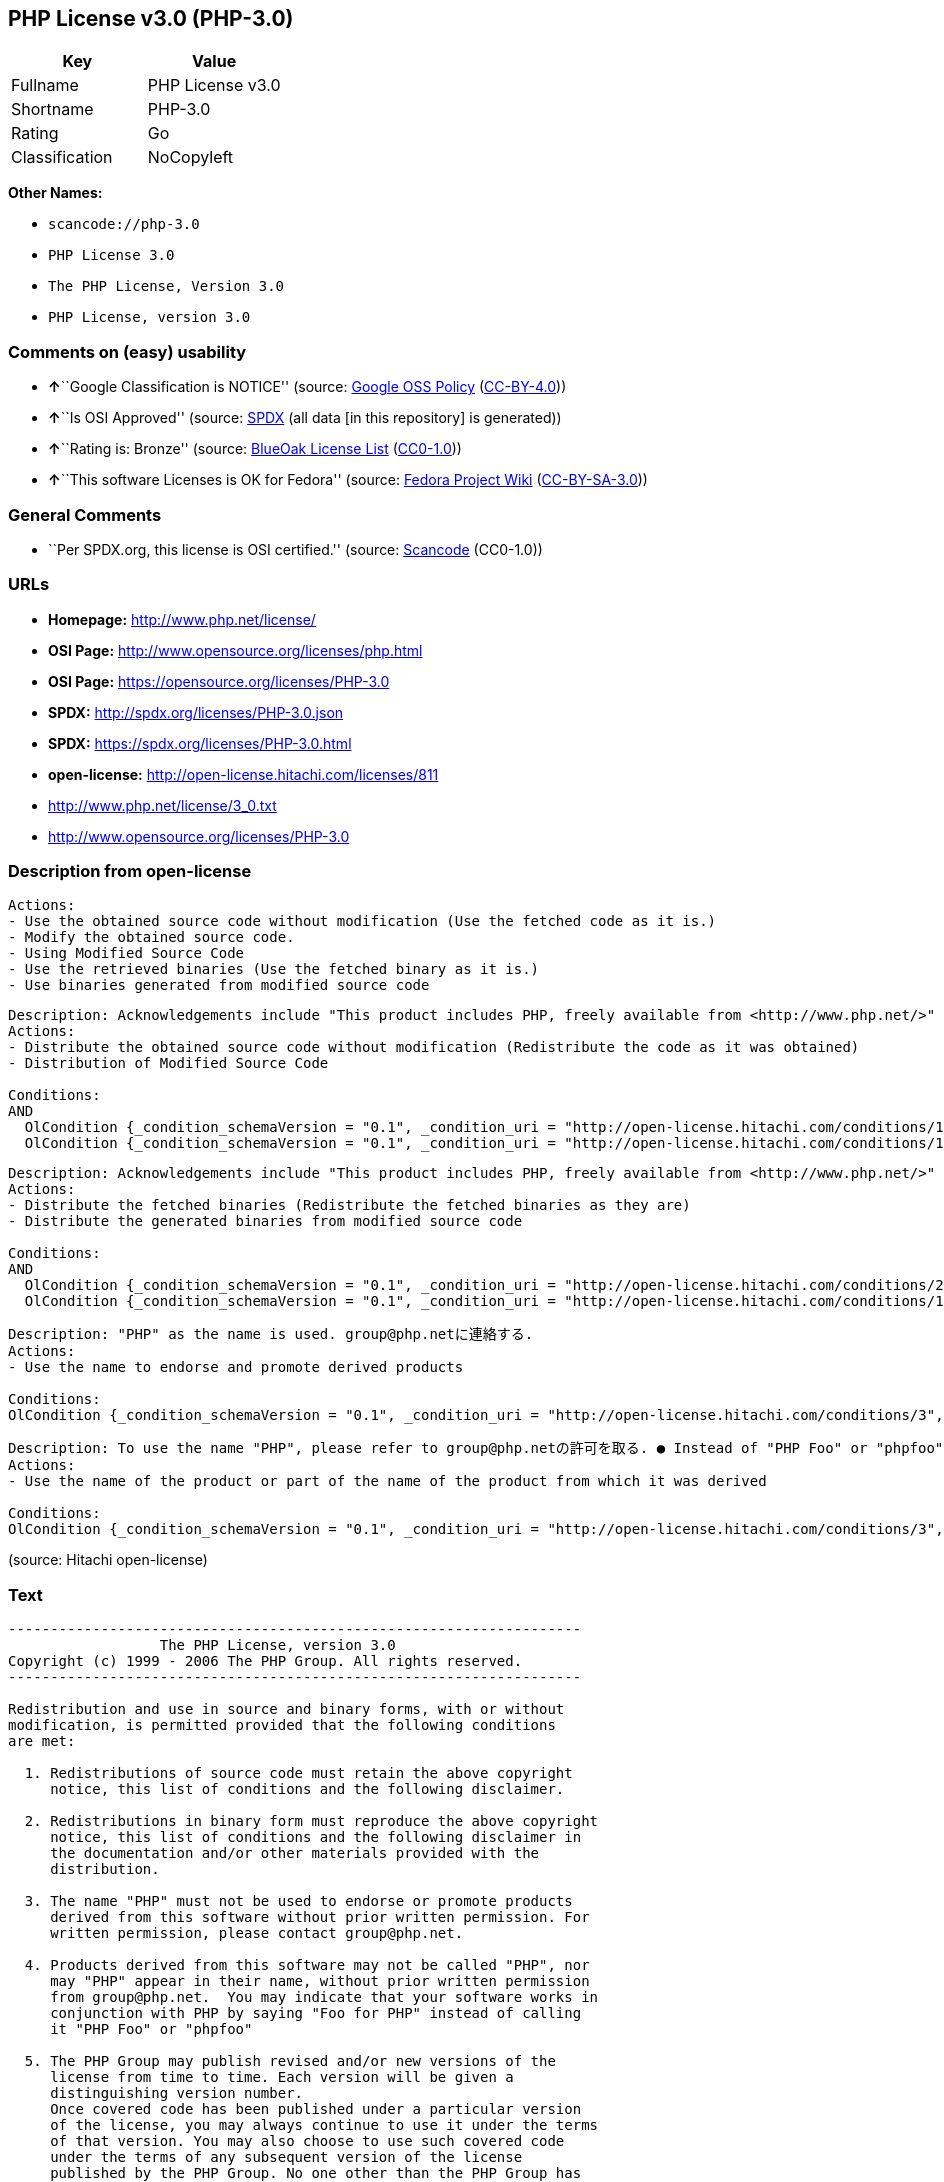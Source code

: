== PHP License v3.0 (PHP-3.0)

[cols=",",options="header",]
|===
|Key |Value
|Fullname |PHP License v3.0
|Shortname |PHP-3.0
|Rating |Go
|Classification |NoCopyleft
|===

*Other Names:*

* `+scancode://php-3.0+`
* `+PHP License 3.0+`
* `+The PHP License, Version 3.0+`
* `+PHP License, version 3.0+`

=== Comments on (easy) usability

* **↑**``Google Classification is NOTICE'' (source:
https://opensource.google.com/docs/thirdparty/licenses/[Google OSS
Policy]
(https://creativecommons.org/licenses/by/4.0/legalcode[CC-BY-4.0]))
* **↑**``Is OSI Approved'' (source:
https://spdx.org/licenses/PHP-3.0.html[SPDX] (all data [in this
repository] is generated))
* **↑**``Rating is: Bronze'' (source:
https://blueoakcouncil.org/list[BlueOak License List]
(https://raw.githubusercontent.com/blueoakcouncil/blue-oak-list-npm-package/master/LICENSE[CC0-1.0]))
* **↑**``This software Licenses is OK for Fedora'' (source:
https://fedoraproject.org/wiki/Licensing:Main?rd=Licensing[Fedora
Project Wiki]
(https://creativecommons.org/licenses/by-sa/3.0/legalcode[CC-BY-SA-3.0]))

=== General Comments

* ``Per SPDX.org, this license is OSI certified.'' (source:
https://github.com/nexB/scancode-toolkit/blob/develop/src/licensedcode/data/licenses/php-3.0.yml[Scancode]
(CC0-1.0))

=== URLs

* *Homepage:* http://www.php.net/license/
* *OSI Page:* http://www.opensource.org/licenses/php.html
* *OSI Page:* https://opensource.org/licenses/PHP-3.0
* *SPDX:* http://spdx.org/licenses/PHP-3.0.json
* *SPDX:* https://spdx.org/licenses/PHP-3.0.html
* *open-license:* http://open-license.hitachi.com/licenses/811
* http://www.php.net/license/3_0.txt
* http://www.opensource.org/licenses/PHP-3.0

=== Description from open-license

....
Actions:
- Use the obtained source code without modification (Use the fetched code as it is.)
- Modify the obtained source code.
- Using Modified Source Code
- Use the retrieved binaries (Use the fetched binary as it is.)
- Use binaries generated from modified source code

....

....
Description: Acknowledgements include "This product includes PHP, freely available from <http://www.php.net/>"
Actions:
- Distribute the obtained source code without modification (Redistribute the code as it was obtained)
- Distribution of Modified Source Code

Conditions:
AND
  OlCondition {_condition_schemaVersion = "0.1", _condition_uri = "http://open-license.hitachi.com/conditions/1", _condition_baseUri = "http://open-license.hitachi.com/", _condition_id = "conditions/1", _condition_conditionType = OBLIGATION, _condition_name = Include a copyright notice, list of terms and conditions, and disclaimer included in the license, _condition_description = }
  OlCondition {_condition_schemaVersion = "0.1", _condition_uri = "http://open-license.hitachi.com/conditions/13", _condition_baseUri = "http://open-license.hitachi.com/", _condition_id = "conditions/13", _condition_conditionType = OBLIGATION, _condition_name = Acknowledgements, _condition_description = }


....

....
Description: Acknowledgements include "This product includes PHP, freely available from <http://www.php.net/>"
Actions:
- Distribute the fetched binaries (Redistribute the fetched binaries as they are)
- Distribute the generated binaries from modified source code

Conditions:
AND
  OlCondition {_condition_schemaVersion = "0.1", _condition_uri = "http://open-license.hitachi.com/conditions/2", _condition_baseUri = "http://open-license.hitachi.com/", _condition_id = "conditions/2", _condition_conditionType = OBLIGATION, _condition_name = Include a copyright notice, list of terms and conditions, and disclaimer in the materials accompanying the distribution, which are included in the license, _condition_description = }
  OlCondition {_condition_schemaVersion = "0.1", _condition_uri = "http://open-license.hitachi.com/conditions/13", _condition_baseUri = "http://open-license.hitachi.com/", _condition_id = "conditions/13", _condition_conditionType = OBLIGATION, _condition_name = Acknowledgements, _condition_description = }


....

....
Description: "PHP" as the name is used. group@php.netに連絡する.
Actions:
- Use the name to endorse and promote derived products

Conditions:
OlCondition {_condition_schemaVersion = "0.1", _condition_uri = "http://open-license.hitachi.com/conditions/3", _condition_baseUri = "http://open-license.hitachi.com/", _condition_id = "conditions/3", _condition_conditionType = REQUISITE, _condition_name = Get special permission in writing., _condition_description = }

....

....
Description: To use the name "PHP", please refer to group@php.netの許可を取る. ● Instead of "PHP Foo" or "phpfoo", you can use "Foo for PHP" to indicate that your software works with PHP. Instead of using "PHP Foo" or "phpfoo", you can use "Foo for PHP" to indicate that the software runs with PHP.
Actions:
- Use the name of the product or part of the name of the product from which it was derived

Conditions:
OlCondition {_condition_schemaVersion = "0.1", _condition_uri = "http://open-license.hitachi.com/conditions/3", _condition_baseUri = "http://open-license.hitachi.com/", _condition_id = "conditions/3", _condition_conditionType = REQUISITE, _condition_name = Get special permission in writing., _condition_description = }

....

(source: Hitachi open-license)

=== Text

....
-------------------------------------------------------------------- 
                  The PHP License, version 3.0
Copyright (c) 1999 - 2006 The PHP Group. All rights reserved.
-------------------------------------------------------------------- 

Redistribution and use in source and binary forms, with or without
modification, is permitted provided that the following conditions
are met:

  1. Redistributions of source code must retain the above copyright
     notice, this list of conditions and the following disclaimer.
 
  2. Redistributions in binary form must reproduce the above copyright
     notice, this list of conditions and the following disclaimer in
     the documentation and/or other materials provided with the
     distribution.
 
  3. The name "PHP" must not be used to endorse or promote products
     derived from this software without prior written permission. For
     written permission, please contact group@php.net.
  
  4. Products derived from this software may not be called "PHP", nor
     may "PHP" appear in their name, without prior written permission
     from group@php.net.  You may indicate that your software works in
     conjunction with PHP by saying "Foo for PHP" instead of calling
     it "PHP Foo" or "phpfoo"
 
  5. The PHP Group may publish revised and/or new versions of the
     license from time to time. Each version will be given a
     distinguishing version number.
     Once covered code has been published under a particular version
     of the license, you may always continue to use it under the terms
     of that version. You may also choose to use such covered code
     under the terms of any subsequent version of the license
     published by the PHP Group. No one other than the PHP Group has
     the right to modify the terms applicable to covered code created
     under this License.

  6. Redistributions of any form whatsoever must retain the following
     acknowledgment:
     "This product includes PHP, freely available from
     <http://www.php.net/>".

THIS SOFTWARE IS PROVIDED BY THE PHP DEVELOPMENT TEAM ``AS IS'' AND 
ANY EXPRESSED OR IMPLIED WARRANTIES, INCLUDING, BUT NOT LIMITED TO,
THE IMPLIED WARRANTIES OF MERCHANTABILITY AND FITNESS FOR A 
PARTICULAR PURPOSE ARE DISCLAIMED.  IN NO EVENT SHALL THE PHP
DEVELOPMENT TEAM OR ITS CONTRIBUTORS BE LIABLE FOR ANY DIRECT, 
INDIRECT, INCIDENTAL, SPECIAL, EXEMPLARY, OR CONSEQUENTIAL DAMAGES 
(INCLUDING, BUT NOT LIMITED TO, PROCUREMENT OF SUBSTITUTE GOODS OR 
SERVICES; LOSS OF USE, DATA, OR PROFITS; OR BUSINESS INTERRUPTION)
HOWEVER CAUSED AND ON ANY THEORY OF LIABILITY, WHETHER IN CONTRACT,
STRICT LIABILITY, OR TORT (INCLUDING NEGLIGENCE OR OTHERWISE)
ARISING IN ANY WAY OUT OF THE USE OF THIS SOFTWARE, EVEN IF ADVISED
OF THE POSSIBILITY OF SUCH DAMAGE.

-------------------------------------------------------------------- 

This software consists of voluntary contributions made by many
individuals on behalf of the PHP Group.

The PHP Group can be contacted via Email at group@php.net.

For more information on the PHP Group and the PHP project, 
please see <http://www.php.net>.

This product includes the Zend Engine, freely available at
<http://www.zend.com>.
....

'''''

=== Raw Data

==== Facts

* LicenseName
* https://spdx.org/licenses/PHP-3.0.html[SPDX] (all data [in this
repository] is generated)
* https://blueoakcouncil.org/list[BlueOak License List]
(https://raw.githubusercontent.com/blueoakcouncil/blue-oak-list-npm-package/master/LICENSE[CC0-1.0])
* https://github.com/OpenChain-Project/curriculum/raw/ddf1e879341adbd9b297cd67c5d5c16b2076540b/policy-template/Open%20Source%20Policy%20Template%20for%20OpenChain%20Specification%201.2.ods[OpenChainPolicyTemplate]
(CC0-1.0)
* https://github.com/nexB/scancode-toolkit/blob/develop/src/licensedcode/data/licenses/php-3.0.yml[Scancode]
(CC0-1.0)
* https://fedoraproject.org/wiki/Licensing:Main?rd=Licensing[Fedora
Project Wiki]
(https://creativecommons.org/licenses/by-sa/3.0/legalcode[CC-BY-SA-3.0])
* https://opensource.org/licenses/[OpenSourceInitiative]
(https://creativecommons.org/licenses/by/4.0/legalcode[CC-BY-4.0])
* https://github.com/finos/OSLC-handbook/blob/master/src/PHP-3.0.yaml[finos/OSLC-handbook]
(https://creativecommons.org/licenses/by/4.0/legalcode[CC-BY-4.0])
* https://opensource.google.com/docs/thirdparty/licenses/[Google OSS
Policy]
(https://creativecommons.org/licenses/by/4.0/legalcode[CC-BY-4.0])
* https://github.com/okfn/licenses/blob/master/licenses.csv[Open
Knowledge International]
(https://opendatacommons.org/licenses/pddl/1-0/[PDDL-1.0])
* https://github.com/Hitachi/open-license[Hitachi open-license]
(CDLA-Permissive-1.0)

==== Raw JSON

....
{
    "__impliedNames": [
        "PHP-3.0",
        "PHP License v3.0",
        "scancode://php-3.0",
        "PHP License 3.0",
        "The PHP License, Version 3.0",
        "PHP License, version 3.0"
    ],
    "__impliedId": "PHP-3.0",
    "__isFsfFree": true,
    "__impliedAmbiguousNames": [
        "PHP"
    ],
    "__impliedComments": [
        [
            "Scancode",
            [
                "Per SPDX.org, this license is OSI certified."
            ]
        ]
    ],
    "facts": {
        "Open Knowledge International": {
            "is_generic": null,
            "legacy_ids": [],
            "status": "active",
            "domain_software": true,
            "url": "https://opensource.org/licenses/PHP-3.0",
            "maintainer": "PHP Group",
            "od_conformance": "not reviewed",
            "_sourceURL": "https://github.com/okfn/licenses/blob/master/licenses.csv",
            "domain_data": false,
            "osd_conformance": "approved",
            "id": "PHP-3.0",
            "title": "PHP License 3.0",
            "_implications": {
                "__impliedNames": [
                    "PHP-3.0",
                    "PHP License 3.0"
                ],
                "__impliedId": "PHP-3.0",
                "__impliedURLs": [
                    [
                        null,
                        "https://opensource.org/licenses/PHP-3.0"
                    ]
                ]
            },
            "domain_content": false
        },
        "LicenseName": {
            "implications": {
                "__impliedNames": [
                    "PHP-3.0"
                ],
                "__impliedId": "PHP-3.0"
            },
            "shortname": "PHP-3.0",
            "otherNames": []
        },
        "SPDX": {
            "isSPDXLicenseDeprecated": false,
            "spdxFullName": "PHP License v3.0",
            "spdxDetailsURL": "http://spdx.org/licenses/PHP-3.0.json",
            "_sourceURL": "https://spdx.org/licenses/PHP-3.0.html",
            "spdxLicIsOSIApproved": true,
            "spdxSeeAlso": [
                "http://www.php.net/license/3_0.txt",
                "https://opensource.org/licenses/PHP-3.0"
            ],
            "_implications": {
                "__impliedNames": [
                    "PHP-3.0",
                    "PHP License v3.0"
                ],
                "__impliedId": "PHP-3.0",
                "__impliedJudgement": [
                    [
                        "SPDX",
                        {
                            "tag": "PositiveJudgement",
                            "contents": "Is OSI Approved"
                        }
                    ]
                ],
                "__isOsiApproved": true,
                "__impliedURLs": [
                    [
                        "SPDX",
                        "http://spdx.org/licenses/PHP-3.0.json"
                    ],
                    [
                        null,
                        "http://www.php.net/license/3_0.txt"
                    ],
                    [
                        null,
                        "https://opensource.org/licenses/PHP-3.0"
                    ]
                ]
            },
            "spdxLicenseId": "PHP-3.0"
        },
        "Fedora Project Wiki": {
            "GPLv2 Compat?": "NO",
            "rating": "Good",
            "Upstream URL": "http://www.php.net/license/3_01.txt",
            "GPLv3 Compat?": "NO",
            "Short Name": "PHP",
            "licenseType": "license",
            "_sourceURL": "https://fedoraproject.org/wiki/Licensing:Main?rd=Licensing",
            "Full Name": "PHP License v3.0",
            "FSF Free?": "Yes",
            "_implications": {
                "__impliedNames": [
                    "PHP License v3.0"
                ],
                "__isFsfFree": true,
                "__impliedAmbiguousNames": [
                    "PHP"
                ],
                "__impliedJudgement": [
                    [
                        "Fedora Project Wiki",
                        {
                            "tag": "PositiveJudgement",
                            "contents": "This software Licenses is OK for Fedora"
                        }
                    ]
                ]
            }
        },
        "Scancode": {
            "otherUrls": [
                "http://www.opensource.org/licenses/PHP-3.0",
                "http://www.php.net/license/3_0.txt",
                "https://opensource.org/licenses/PHP-3.0"
            ],
            "homepageUrl": "http://www.php.net/license/",
            "shortName": "PHP License 3.0",
            "textUrls": null,
            "text": "-------------------------------------------------------------------- \n                  The PHP License, version 3.0\nCopyright (c) 1999 - 2006 The PHP Group. All rights reserved.\n-------------------------------------------------------------------- \n\nRedistribution and use in source and binary forms, with or without\nmodification, is permitted provided that the following conditions\nare met:\n\n  1. Redistributions of source code must retain the above copyright\n     notice, this list of conditions and the following disclaimer.\n \n  2. Redistributions in binary form must reproduce the above copyright\n     notice, this list of conditions and the following disclaimer in\n     the documentation and/or other materials provided with the\n     distribution.\n \n  3. The name \"PHP\" must not be used to endorse or promote products\n     derived from this software without prior written permission. For\n     written permission, please contact group@php.net.\n  \n  4. Products derived from this software may not be called \"PHP\", nor\n     may \"PHP\" appear in their name, without prior written permission\n     from group@php.net.  You may indicate that your software works in\n     conjunction with PHP by saying \"Foo for PHP\" instead of calling\n     it \"PHP Foo\" or \"phpfoo\"\n \n  5. The PHP Group may publish revised and/or new versions of the\n     license from time to time. Each version will be given a\n     distinguishing version number.\n     Once covered code has been published under a particular version\n     of the license, you may always continue to use it under the terms\n     of that version. You may also choose to use such covered code\n     under the terms of any subsequent version of the license\n     published by the PHP Group. No one other than the PHP Group has\n     the right to modify the terms applicable to covered code created\n     under this License.\n\n  6. Redistributions of any form whatsoever must retain the following\n     acknowledgment:\n     \"This product includes PHP, freely available from\n     <http://www.php.net/>\".\n\nTHIS SOFTWARE IS PROVIDED BY THE PHP DEVELOPMENT TEAM ``AS IS'' AND \nANY EXPRESSED OR IMPLIED WARRANTIES, INCLUDING, BUT NOT LIMITED TO,\nTHE IMPLIED WARRANTIES OF MERCHANTABILITY AND FITNESS FOR A \nPARTICULAR PURPOSE ARE DISCLAIMED.  IN NO EVENT SHALL THE PHP\nDEVELOPMENT TEAM OR ITS CONTRIBUTORS BE LIABLE FOR ANY DIRECT, \nINDIRECT, INCIDENTAL, SPECIAL, EXEMPLARY, OR CONSEQUENTIAL DAMAGES \n(INCLUDING, BUT NOT LIMITED TO, PROCUREMENT OF SUBSTITUTE GOODS OR \nSERVICES; LOSS OF USE, DATA, OR PROFITS; OR BUSINESS INTERRUPTION)\nHOWEVER CAUSED AND ON ANY THEORY OF LIABILITY, WHETHER IN CONTRACT,\nSTRICT LIABILITY, OR TORT (INCLUDING NEGLIGENCE OR OTHERWISE)\nARISING IN ANY WAY OUT OF THE USE OF THIS SOFTWARE, EVEN IF ADVISED\nOF THE POSSIBILITY OF SUCH DAMAGE.\n\n-------------------------------------------------------------------- \n\nThis software consists of voluntary contributions made by many\nindividuals on behalf of the PHP Group.\n\nThe PHP Group can be contacted via Email at group@php.net.\n\nFor more information on the PHP Group and the PHP project, \nplease see <http://www.php.net>.\n\nThis product includes the Zend Engine, freely available at\n<http://www.zend.com>.",
            "category": "Permissive",
            "osiUrl": "http://www.opensource.org/licenses/php.html",
            "owner": "PHP Project",
            "_sourceURL": "https://github.com/nexB/scancode-toolkit/blob/develop/src/licensedcode/data/licenses/php-3.0.yml",
            "key": "php-3.0",
            "name": "PHP License 3.0",
            "spdxId": "PHP-3.0",
            "notes": "Per SPDX.org, this license is OSI certified.",
            "_implications": {
                "__impliedNames": [
                    "scancode://php-3.0",
                    "PHP License 3.0",
                    "PHP-3.0"
                ],
                "__impliedId": "PHP-3.0",
                "__impliedComments": [
                    [
                        "Scancode",
                        [
                            "Per SPDX.org, this license is OSI certified."
                        ]
                    ]
                ],
                "__impliedCopyleft": [
                    [
                        "Scancode",
                        "NoCopyleft"
                    ]
                ],
                "__calculatedCopyleft": "NoCopyleft",
                "__impliedText": "-------------------------------------------------------------------- \n                  The PHP License, version 3.0\nCopyright (c) 1999 - 2006 The PHP Group. All rights reserved.\n-------------------------------------------------------------------- \n\nRedistribution and use in source and binary forms, with or without\nmodification, is permitted provided that the following conditions\nare met:\n\n  1. Redistributions of source code must retain the above copyright\n     notice, this list of conditions and the following disclaimer.\n \n  2. Redistributions in binary form must reproduce the above copyright\n     notice, this list of conditions and the following disclaimer in\n     the documentation and/or other materials provided with the\n     distribution.\n \n  3. The name \"PHP\" must not be used to endorse or promote products\n     derived from this software without prior written permission. For\n     written permission, please contact group@php.net.\n  \n  4. Products derived from this software may not be called \"PHP\", nor\n     may \"PHP\" appear in their name, without prior written permission\n     from group@php.net.  You may indicate that your software works in\n     conjunction with PHP by saying \"Foo for PHP\" instead of calling\n     it \"PHP Foo\" or \"phpfoo\"\n \n  5. The PHP Group may publish revised and/or new versions of the\n     license from time to time. Each version will be given a\n     distinguishing version number.\n     Once covered code has been published under a particular version\n     of the license, you may always continue to use it under the terms\n     of that version. You may also choose to use such covered code\n     under the terms of any subsequent version of the license\n     published by the PHP Group. No one other than the PHP Group has\n     the right to modify the terms applicable to covered code created\n     under this License.\n\n  6. Redistributions of any form whatsoever must retain the following\n     acknowledgment:\n     \"This product includes PHP, freely available from\n     <http://www.php.net/>\".\n\nTHIS SOFTWARE IS PROVIDED BY THE PHP DEVELOPMENT TEAM ``AS IS'' AND \nANY EXPRESSED OR IMPLIED WARRANTIES, INCLUDING, BUT NOT LIMITED TO,\nTHE IMPLIED WARRANTIES OF MERCHANTABILITY AND FITNESS FOR A \nPARTICULAR PURPOSE ARE DISCLAIMED.  IN NO EVENT SHALL THE PHP\nDEVELOPMENT TEAM OR ITS CONTRIBUTORS BE LIABLE FOR ANY DIRECT, \nINDIRECT, INCIDENTAL, SPECIAL, EXEMPLARY, OR CONSEQUENTIAL DAMAGES \n(INCLUDING, BUT NOT LIMITED TO, PROCUREMENT OF SUBSTITUTE GOODS OR \nSERVICES; LOSS OF USE, DATA, OR PROFITS; OR BUSINESS INTERRUPTION)\nHOWEVER CAUSED AND ON ANY THEORY OF LIABILITY, WHETHER IN CONTRACT,\nSTRICT LIABILITY, OR TORT (INCLUDING NEGLIGENCE OR OTHERWISE)\nARISING IN ANY WAY OUT OF THE USE OF THIS SOFTWARE, EVEN IF ADVISED\nOF THE POSSIBILITY OF SUCH DAMAGE.\n\n-------------------------------------------------------------------- \n\nThis software consists of voluntary contributions made by many\nindividuals on behalf of the PHP Group.\n\nThe PHP Group can be contacted via Email at group@php.net.\n\nFor more information on the PHP Group and the PHP project, \nplease see <http://www.php.net>.\n\nThis product includes the Zend Engine, freely available at\n<http://www.zend.com>.",
                "__impliedURLs": [
                    [
                        "Homepage",
                        "http://www.php.net/license/"
                    ],
                    [
                        "OSI Page",
                        "http://www.opensource.org/licenses/php.html"
                    ],
                    [
                        null,
                        "http://www.opensource.org/licenses/PHP-3.0"
                    ],
                    [
                        null,
                        "http://www.php.net/license/3_0.txt"
                    ],
                    [
                        null,
                        "https://opensource.org/licenses/PHP-3.0"
                    ]
                ]
            }
        },
        "OpenChainPolicyTemplate": {
            "isSaaSDeemed": "no",
            "licenseType": "permissive",
            "freedomOrDeath": "no",
            "typeCopyleft": "no",
            "_sourceURL": "https://github.com/OpenChain-Project/curriculum/raw/ddf1e879341adbd9b297cd67c5d5c16b2076540b/policy-template/Open%20Source%20Policy%20Template%20for%20OpenChain%20Specification%201.2.ods",
            "name": "PHP License 3.0",
            "commercialUse": true,
            "spdxId": "PHP-3.0",
            "_implications": {
                "__impliedNames": [
                    "PHP-3.0"
                ]
            }
        },
        "Hitachi open-license": {
            "notices": [
                {
                    "content": "the software is provided \"as-is\" and without warranty of any kind, either express or implied, including, but not limited to, the implied warranties of commercial usability and fitness for a particular purpose. The warranties include, but are not limited to, the implied warranties of commercial applicability and fitness for a particular purpose.",
                    "description": "There is no guarantee."
                },
                {
                    "content": "Neither the copyright owner nor any contributor, for any cause whatsoever, shall be liable for damages, regardless of how caused, and regardless of whether the liability is based on contract, strict liability, or tort (including negligence), even if they have been advised of the possibility of such damages arising from the use of the software, and even if they have been advised of the possibility of such damages. for any direct, indirect, incidental, special, punitive, or consequential damages (including, but not limited to, compensation for procurement of substitute goods or services, loss of use, loss of data, loss of profits, or business interruption). It shall not be defeated."
                }
            ],
            "_sourceURL": "http://open-license.hitachi.com/licenses/811",
            "content": "-------------------------------------------------------------------- \r\n                  The PHP License, version 3.0\r\nCopyright (c) 1999 - 2002 The PHP Group. All rights reserved.\r\n-------------------------------------------------------------------- \r\n\r\nRedistribution and use in source and binary forms, with or without\r\nmodification, is permitted provided that the following conditions\r\nare met:\r\n\r\n  1. Redistributions of source code must retain the above copyright\r\n     notice, this list of conditions and the following disclaimer.\r\n \r\n  2. Redistributions in binary form must reproduce the above copyright\r\n     notice, this list of conditions and the following disclaimer in\r\n     the documentation and/or other materials provided with the\r\n     distribution.\r\n \r\n  3. The name \"PHP\" must not be used to endorse or promote products\r\n     derived from this software without prior written permission. For\r\n     written permission, please contact group@php.net.\r\n  \r\n  4. Products derived from this software may not be called \"PHP\", nor\r\n     may \"PHP\" appear in their name, without prior written permission\r\n     from group@php.net.  You may indicate that your software works in\r\n     conjunction with PHP by saying \"Foo for PHP\" instead of calling\r\n     it \"PHP Foo\" or \"phpfoo\"\r\n \r\n  5. The PHP Group may publish revised and/or new versions of the\r\n     license from time to time. Each version will be given a\r\n     distinguishing version number.\r\n     Once covered code has been published under a particular version\r\n     of the license, you may always continue to use it under the terms\r\n     of that version. You may also choose to use such covered code\r\n     under the terms of any subsequent version of the license\r\n     published by the PHP Group. No one other than the PHP Group has\r\n     the right to modify the terms applicable to covered code created\r\n     under this License.\r\n\r\n  6. Redistributions of any form whatsoever must retain the following\r\n     acknowledgment:\r\n     \"This product includes PHP, freely available from\r\n     <http://www.php.net/>\".\r\n\r\nTHIS SOFTWARE IS PROVIDED BY THE PHP DEVELOPMENT TEAM ``AS IS'' AND \r\nANY EXPRESSED OR IMPLIED WARRANTIES, INCLUDING, BUT NOT LIMITED TO,\r\nTHE IMPLIED WARRANTIES OF MERCHANTABILITY AND FITNESS FOR A \r\nPARTICULAR PURPOSE ARE DISCLAIMED.  IN NO EVENT SHALL THE PHP\r\nDEVELOPMENT TEAM OR ITS CONTRIBUTORS BE LIABLE FOR ANY DIRECT, \r\nINDIRECT, INCIDENTAL, SPECIAL, EXEMPLARY, OR CONSEQUENTIAL DAMAGES \r\n(INCLUDING, BUT NOT LIMITED TO, PROCUREMENT OF SUBSTITUTE GOODS OR \r\nSERVICES; LOSS OF USE, DATA, OR PROFITS; OR BUSINESS INTERRUPTION)\r\nHOWEVER CAUSED AND ON ANY THEORY OF LIABILITY, WHETHER IN CONTRACT,\r\nSTRICT LIABILITY, OR TORT (INCLUDING NEGLIGENCE OR OTHERWISE)\r\nARISING IN ANY WAY OUT OF THE USE OF THIS SOFTWARE, EVEN IF ADVISED\r\nOF THE POSSIBILITY OF SUCH DAMAGE.\r\n\r\n-------------------------------------------------------------------- \r\n\r\nThis software consists of voluntary contributions made by many\r\nindividuals on behalf of the PHP Group.\r\n\r\nThe PHP Group can be contacted via Email at group@php.net.\r\n\r\nFor more information on the PHP Group and the PHP project, \r\nplease see <http://www.php.net>.\r\n\r\nThis product includes the Zend Engine, freely available at\r\n<http://www.zend.com>.\r\n\r\n----------\r\n",
            "name": "PHP License, version 3.0",
            "permissions": [
                {
                    "actions": [
                        {
                            "name": "Use the obtained source code without modification",
                            "description": "Use the fetched code as it is."
                        },
                        {
                            "name": "Modify the obtained source code."
                        },
                        {
                            "name": "Using Modified Source Code"
                        },
                        {
                            "name": "Use the retrieved binaries",
                            "description": "Use the fetched binary as it is."
                        },
                        {
                            "name": "Use binaries generated from modified source code"
                        }
                    ],
                    "_str": "Actions:\n- Use the obtained source code without modification (Use the fetched code as it is.)\n- Modify the obtained source code.\n- Using Modified Source Code\n- Use the retrieved binaries (Use the fetched binary as it is.)\n- Use binaries generated from modified source code\n\n",
                    "conditions": null
                },
                {
                    "actions": [
                        {
                            "name": "Distribute the obtained source code without modification",
                            "description": "Redistribute the code as it was obtained"
                        },
                        {
                            "name": "Distribution of Modified Source Code"
                        }
                    ],
                    "_str": "Description: Acknowledgements include \"This product includes PHP, freely available from <http://www.php.net/>\"\nActions:\n- Distribute the obtained source code without modification (Redistribute the code as it was obtained)\n- Distribution of Modified Source Code\n\nConditions:\nAND\n  OlCondition {_condition_schemaVersion = \"0.1\", _condition_uri = \"http://open-license.hitachi.com/conditions/1\", _condition_baseUri = \"http://open-license.hitachi.com/\", _condition_id = \"conditions/1\", _condition_conditionType = OBLIGATION, _condition_name = Include a copyright notice, list of terms and conditions, and disclaimer included in the license, _condition_description = }\n  OlCondition {_condition_schemaVersion = \"0.1\", _condition_uri = \"http://open-license.hitachi.com/conditions/13\", _condition_baseUri = \"http://open-license.hitachi.com/\", _condition_id = \"conditions/13\", _condition_conditionType = OBLIGATION, _condition_name = Acknowledgements, _condition_description = }\n\n\n",
                    "conditions": {
                        "AND": [
                            {
                                "name": "Include a copyright notice, list of terms and conditions, and disclaimer included in the license",
                                "type": "OBLIGATION"
                            },
                            {
                                "name": "Acknowledgements",
                                "type": "OBLIGATION"
                            }
                        ]
                    },
                    "description": "Acknowledgements include \"This product includes PHP, freely available from <http://www.php.net/>\""
                },
                {
                    "actions": [
                        {
                            "name": "Distribute the fetched binaries",
                            "description": "Redistribute the fetched binaries as they are"
                        },
                        {
                            "name": "Distribute the generated binaries from modified source code"
                        }
                    ],
                    "_str": "Description: Acknowledgements include \"This product includes PHP, freely available from <http://www.php.net/>\"\nActions:\n- Distribute the fetched binaries (Redistribute the fetched binaries as they are)\n- Distribute the generated binaries from modified source code\n\nConditions:\nAND\n  OlCondition {_condition_schemaVersion = \"0.1\", _condition_uri = \"http://open-license.hitachi.com/conditions/2\", _condition_baseUri = \"http://open-license.hitachi.com/\", _condition_id = \"conditions/2\", _condition_conditionType = OBLIGATION, _condition_name = Include a copyright notice, list of terms and conditions, and disclaimer in the materials accompanying the distribution, which are included in the license, _condition_description = }\n  OlCondition {_condition_schemaVersion = \"0.1\", _condition_uri = \"http://open-license.hitachi.com/conditions/13\", _condition_baseUri = \"http://open-license.hitachi.com/\", _condition_id = \"conditions/13\", _condition_conditionType = OBLIGATION, _condition_name = Acknowledgements, _condition_description = }\n\n\n",
                    "conditions": {
                        "AND": [
                            {
                                "name": "Include a copyright notice, list of terms and conditions, and disclaimer in the materials accompanying the distribution, which are included in the license",
                                "type": "OBLIGATION"
                            },
                            {
                                "name": "Acknowledgements",
                                "type": "OBLIGATION"
                            }
                        ]
                    },
                    "description": "Acknowledgements include \"This product includes PHP, freely available from <http://www.php.net/>\""
                },
                {
                    "actions": [
                        {
                            "name": "Use the name to endorse and promote derived products"
                        }
                    ],
                    "_str": "Description: \"PHP\" as the name is used. group@php.netã«é£çµ¡ãã.\nActions:\n- Use the name to endorse and promote derived products\n\nConditions:\nOlCondition {_condition_schemaVersion = \"0.1\", _condition_uri = \"http://open-license.hitachi.com/conditions/3\", _condition_baseUri = \"http://open-license.hitachi.com/\", _condition_id = \"conditions/3\", _condition_conditionType = REQUISITE, _condition_name = Get special permission in writing., _condition_description = }\n\n",
                    "conditions": {
                        "name": "Get special permission in writing.",
                        "type": "REQUISITE"
                    },
                    "description": "\"PHP\" as the name is used. group@php.netã«é£çµ¡ãã."
                },
                {
                    "actions": [
                        {
                            "name": "Use the name of the product or part of the name of the product from which it was derived"
                        }
                    ],
                    "_str": "Description: To use the name \"PHP\", please refer to group@php.netã®è¨±å¯ãåã. â Instead of \"PHP Foo\" or \"phpfoo\", you can use \"Foo for PHP\" to indicate that your software works with PHP. Instead of using \"PHP Foo\" or \"phpfoo\", you can use \"Foo for PHP\" to indicate that the software runs with PHP.\nActions:\n- Use the name of the product or part of the name of the product from which it was derived\n\nConditions:\nOlCondition {_condition_schemaVersion = \"0.1\", _condition_uri = \"http://open-license.hitachi.com/conditions/3\", _condition_baseUri = \"http://open-license.hitachi.com/\", _condition_id = \"conditions/3\", _condition_conditionType = REQUISITE, _condition_name = Get special permission in writing., _condition_description = }\n\n",
                    "conditions": {
                        "name": "Get special permission in writing.",
                        "type": "REQUISITE"
                    },
                    "description": "To use the name \"PHP\", please refer to group@php.netã®è¨±å¯ãåã. â Instead of \"PHP Foo\" or \"phpfoo\", you can use \"Foo for PHP\" to indicate that your software works with PHP. Instead of using \"PHP Foo\" or \"phpfoo\", you can use \"Foo for PHP\" to indicate that the software runs with PHP."
                }
            ],
            "_implications": {
                "__impliedNames": [
                    "PHP License, version 3.0",
                    "PHP-3.0"
                ],
                "__impliedText": "-------------------------------------------------------------------- \r\n                  The PHP License, version 3.0\r\nCopyright (c) 1999 - 2002 The PHP Group. All rights reserved.\r\n-------------------------------------------------------------------- \r\n\r\nRedistribution and use in source and binary forms, with or without\r\nmodification, is permitted provided that the following conditions\r\nare met:\r\n\r\n  1. Redistributions of source code must retain the above copyright\r\n     notice, this list of conditions and the following disclaimer.\r\n \r\n  2. Redistributions in binary form must reproduce the above copyright\r\n     notice, this list of conditions and the following disclaimer in\r\n     the documentation and/or other materials provided with the\r\n     distribution.\r\n \r\n  3. The name \"PHP\" must not be used to endorse or promote products\r\n     derived from this software without prior written permission. For\r\n     written permission, please contact group@php.net.\r\n  \r\n  4. Products derived from this software may not be called \"PHP\", nor\r\n     may \"PHP\" appear in their name, without prior written permission\r\n     from group@php.net.  You may indicate that your software works in\r\n     conjunction with PHP by saying \"Foo for PHP\" instead of calling\r\n     it \"PHP Foo\" or \"phpfoo\"\r\n \r\n  5. The PHP Group may publish revised and/or new versions of the\r\n     license from time to time. Each version will be given a\r\n     distinguishing version number.\r\n     Once covered code has been published under a particular version\r\n     of the license, you may always continue to use it under the terms\r\n     of that version. You may also choose to use such covered code\r\n     under the terms of any subsequent version of the license\r\n     published by the PHP Group. No one other than the PHP Group has\r\n     the right to modify the terms applicable to covered code created\r\n     under this License.\r\n\r\n  6. Redistributions of any form whatsoever must retain the following\r\n     acknowledgment:\r\n     \"This product includes PHP, freely available from\r\n     <http://www.php.net/>\".\r\n\r\nTHIS SOFTWARE IS PROVIDED BY THE PHP DEVELOPMENT TEAM ``AS IS'' AND \r\nANY EXPRESSED OR IMPLIED WARRANTIES, INCLUDING, BUT NOT LIMITED TO,\r\nTHE IMPLIED WARRANTIES OF MERCHANTABILITY AND FITNESS FOR A \r\nPARTICULAR PURPOSE ARE DISCLAIMED.  IN NO EVENT SHALL THE PHP\r\nDEVELOPMENT TEAM OR ITS CONTRIBUTORS BE LIABLE FOR ANY DIRECT, \r\nINDIRECT, INCIDENTAL, SPECIAL, EXEMPLARY, OR CONSEQUENTIAL DAMAGES \r\n(INCLUDING, BUT NOT LIMITED TO, PROCUREMENT OF SUBSTITUTE GOODS OR \r\nSERVICES; LOSS OF USE, DATA, OR PROFITS; OR BUSINESS INTERRUPTION)\r\nHOWEVER CAUSED AND ON ANY THEORY OF LIABILITY, WHETHER IN CONTRACT,\r\nSTRICT LIABILITY, OR TORT (INCLUDING NEGLIGENCE OR OTHERWISE)\r\nARISING IN ANY WAY OUT OF THE USE OF THIS SOFTWARE, EVEN IF ADVISED\r\nOF THE POSSIBILITY OF SUCH DAMAGE.\r\n\r\n-------------------------------------------------------------------- \r\n\r\nThis software consists of voluntary contributions made by many\r\nindividuals on behalf of the PHP Group.\r\n\r\nThe PHP Group can be contacted via Email at group@php.net.\r\n\r\nFor more information on the PHP Group and the PHP project, \r\nplease see <http://www.php.net>.\r\n\r\nThis product includes the Zend Engine, freely available at\r\n<http://www.zend.com>.\r\n\r\n----------\r\n",
                "__impliedURLs": [
                    [
                        "open-license",
                        "http://open-license.hitachi.com/licenses/811"
                    ]
                ]
            }
        },
        "BlueOak License List": {
            "BlueOakRating": "Bronze",
            "url": "https://spdx.org/licenses/PHP-3.0.html",
            "isPermissive": true,
            "_sourceURL": "https://blueoakcouncil.org/list",
            "name": "PHP License v3.0",
            "id": "PHP-3.0",
            "_implications": {
                "__impliedNames": [
                    "PHP-3.0",
                    "PHP License v3.0"
                ],
                "__impliedJudgement": [
                    [
                        "BlueOak License List",
                        {
                            "tag": "PositiveJudgement",
                            "contents": "Rating is: Bronze"
                        }
                    ]
                ],
                "__impliedCopyleft": [
                    [
                        "BlueOak License List",
                        "NoCopyleft"
                    ]
                ],
                "__calculatedCopyleft": "NoCopyleft",
                "__impliedURLs": [
                    [
                        "SPDX",
                        "https://spdx.org/licenses/PHP-3.0.html"
                    ]
                ]
            }
        },
        "OpenSourceInitiative": {
            "text": [
                {
                    "url": "https://opensource.org/licenses/PHP-3.0",
                    "title": "HTML",
                    "media_type": "text/html"
                }
            ],
            "identifiers": [
                {
                    "identifier": "PHP-3.0",
                    "scheme": "SPDX"
                }
            ],
            "superseded_by": null,
            "_sourceURL": "https://opensource.org/licenses/",
            "name": "The PHP License, Version 3.0",
            "other_names": [],
            "keywords": [
                "discouraged",
                "non-reusable",
                "osi-approved"
            ],
            "id": "PHP-3.0",
            "links": [
                {
                    "note": "OSI Page",
                    "url": "https://opensource.org/licenses/PHP-3.0"
                }
            ],
            "_implications": {
                "__impliedNames": [
                    "PHP-3.0",
                    "The PHP License, Version 3.0",
                    "PHP-3.0"
                ],
                "__impliedURLs": [
                    [
                        "OSI Page",
                        "https://opensource.org/licenses/PHP-3.0"
                    ]
                ]
            }
        },
        "finos/OSLC-handbook": {
            "terms": [
                {
                    "termUseCases": [
                        "UB",
                        "MB",
                        "US",
                        "MS"
                    ],
                    "termSeeAlso": null,
                    "termDescription": "Provide copy of license",
                    "termComplianceNotes": "For binary distributions, this information must be provided in âthe documentation and/or other materials provided with the distributionâ",
                    "termType": "condition"
                },
                {
                    "termUseCases": [
                        "UB",
                        "MB",
                        "US",
                        "MS"
                    ],
                    "termSeeAlso": null,
                    "termDescription": "Provide copyright notice",
                    "termComplianceNotes": "For binary distributions, this information must be provided in âthe documentation and/or other materials provided with the distributionâ",
                    "termType": "condition"
                },
                {
                    "termUseCases": [
                        "MB",
                        "MS"
                    ],
                    "termSeeAlso": null,
                    "termDescription": "Name of project cannot be used for derived products without permission",
                    "termComplianceNotes": null,
                    "termType": "condition"
                },
                {
                    "termUseCases": [
                        "UB",
                        "MB",
                        "US",
                        "MS"
                    ],
                    "termSeeAlso": null,
                    "termDescription": "Acknowlegment must be retained in all redistributions",
                    "termComplianceNotes": null,
                    "termType": "condition"
                },
                {
                    "termUseCases": null,
                    "termSeeAlso": null,
                    "termDescription": "Allows use of covered code under the terms of same version or any later version of the license.",
                    "termComplianceNotes": null,
                    "termType": "license_versions"
                }
            ],
            "_sourceURL": "https://github.com/finos/OSLC-handbook/blob/master/src/PHP-3.0.yaml",
            "name": "PHP License v3.0",
            "nameFromFilename": "PHP-3.0",
            "notes": "PHP-3.0 and PHP-3.01 are the same license, but for a slight variation in the acknowledment text.",
            "_implications": {
                "__impliedNames": [
                    "PHP-3.0",
                    "PHP License v3.0"
                ]
            },
            "licenseId": [
                "PHP-3.0",
                "PHP License v3.0"
            ]
        },
        "Google OSS Policy": {
            "rating": "NOTICE",
            "_sourceURL": "https://opensource.google.com/docs/thirdparty/licenses/",
            "id": "PHP-3.0",
            "_implications": {
                "__impliedNames": [
                    "PHP-3.0"
                ],
                "__impliedJudgement": [
                    [
                        "Google OSS Policy",
                        {
                            "tag": "PositiveJudgement",
                            "contents": "Google Classification is NOTICE"
                        }
                    ]
                ],
                "__impliedCopyleft": [
                    [
                        "Google OSS Policy",
                        "NoCopyleft"
                    ]
                ],
                "__calculatedCopyleft": "NoCopyleft"
            }
        }
    },
    "__impliedJudgement": [
        [
            "BlueOak License List",
            {
                "tag": "PositiveJudgement",
                "contents": "Rating is: Bronze"
            }
        ],
        [
            "Fedora Project Wiki",
            {
                "tag": "PositiveJudgement",
                "contents": "This software Licenses is OK for Fedora"
            }
        ],
        [
            "Google OSS Policy",
            {
                "tag": "PositiveJudgement",
                "contents": "Google Classification is NOTICE"
            }
        ],
        [
            "SPDX",
            {
                "tag": "PositiveJudgement",
                "contents": "Is OSI Approved"
            }
        ]
    ],
    "__impliedCopyleft": [
        [
            "BlueOak License List",
            "NoCopyleft"
        ],
        [
            "Google OSS Policy",
            "NoCopyleft"
        ],
        [
            "Scancode",
            "NoCopyleft"
        ]
    ],
    "__calculatedCopyleft": "NoCopyleft",
    "__isOsiApproved": true,
    "__impliedText": "-------------------------------------------------------------------- \n                  The PHP License, version 3.0\nCopyright (c) 1999 - 2006 The PHP Group. All rights reserved.\n-------------------------------------------------------------------- \n\nRedistribution and use in source and binary forms, with or without\nmodification, is permitted provided that the following conditions\nare met:\n\n  1. Redistributions of source code must retain the above copyright\n     notice, this list of conditions and the following disclaimer.\n \n  2. Redistributions in binary form must reproduce the above copyright\n     notice, this list of conditions and the following disclaimer in\n     the documentation and/or other materials provided with the\n     distribution.\n \n  3. The name \"PHP\" must not be used to endorse or promote products\n     derived from this software without prior written permission. For\n     written permission, please contact group@php.net.\n  \n  4. Products derived from this software may not be called \"PHP\", nor\n     may \"PHP\" appear in their name, without prior written permission\n     from group@php.net.  You may indicate that your software works in\n     conjunction with PHP by saying \"Foo for PHP\" instead of calling\n     it \"PHP Foo\" or \"phpfoo\"\n \n  5. The PHP Group may publish revised and/or new versions of the\n     license from time to time. Each version will be given a\n     distinguishing version number.\n     Once covered code has been published under a particular version\n     of the license, you may always continue to use it under the terms\n     of that version. You may also choose to use such covered code\n     under the terms of any subsequent version of the license\n     published by the PHP Group. No one other than the PHP Group has\n     the right to modify the terms applicable to covered code created\n     under this License.\n\n  6. Redistributions of any form whatsoever must retain the following\n     acknowledgment:\n     \"This product includes PHP, freely available from\n     <http://www.php.net/>\".\n\nTHIS SOFTWARE IS PROVIDED BY THE PHP DEVELOPMENT TEAM ``AS IS'' AND \nANY EXPRESSED OR IMPLIED WARRANTIES, INCLUDING, BUT NOT LIMITED TO,\nTHE IMPLIED WARRANTIES OF MERCHANTABILITY AND FITNESS FOR A \nPARTICULAR PURPOSE ARE DISCLAIMED.  IN NO EVENT SHALL THE PHP\nDEVELOPMENT TEAM OR ITS CONTRIBUTORS BE LIABLE FOR ANY DIRECT, \nINDIRECT, INCIDENTAL, SPECIAL, EXEMPLARY, OR CONSEQUENTIAL DAMAGES \n(INCLUDING, BUT NOT LIMITED TO, PROCUREMENT OF SUBSTITUTE GOODS OR \nSERVICES; LOSS OF USE, DATA, OR PROFITS; OR BUSINESS INTERRUPTION)\nHOWEVER CAUSED AND ON ANY THEORY OF LIABILITY, WHETHER IN CONTRACT,\nSTRICT LIABILITY, OR TORT (INCLUDING NEGLIGENCE OR OTHERWISE)\nARISING IN ANY WAY OUT OF THE USE OF THIS SOFTWARE, EVEN IF ADVISED\nOF THE POSSIBILITY OF SUCH DAMAGE.\n\n-------------------------------------------------------------------- \n\nThis software consists of voluntary contributions made by many\nindividuals on behalf of the PHP Group.\n\nThe PHP Group can be contacted via Email at group@php.net.\n\nFor more information on the PHP Group and the PHP project, \nplease see <http://www.php.net>.\n\nThis product includes the Zend Engine, freely available at\n<http://www.zend.com>.",
    "__impliedURLs": [
        [
            "SPDX",
            "http://spdx.org/licenses/PHP-3.0.json"
        ],
        [
            null,
            "http://www.php.net/license/3_0.txt"
        ],
        [
            null,
            "https://opensource.org/licenses/PHP-3.0"
        ],
        [
            "SPDX",
            "https://spdx.org/licenses/PHP-3.0.html"
        ],
        [
            "Homepage",
            "http://www.php.net/license/"
        ],
        [
            "OSI Page",
            "http://www.opensource.org/licenses/php.html"
        ],
        [
            null,
            "http://www.opensource.org/licenses/PHP-3.0"
        ],
        [
            "OSI Page",
            "https://opensource.org/licenses/PHP-3.0"
        ],
        [
            "open-license",
            "http://open-license.hitachi.com/licenses/811"
        ]
    ]
}
....

==== Dot Cluster Graph

../dot/PHP-3.0.svg